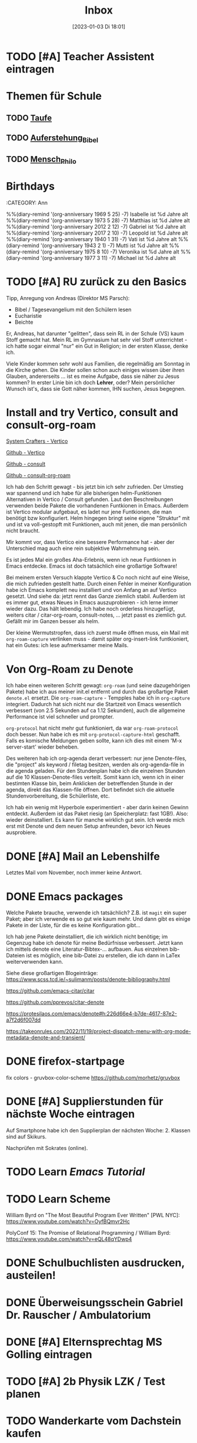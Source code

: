 #+title:      Inbox
#+date:       [2023-01-03 Di 18:01]
#+filetags:   :Project:
#+identifier: 20230103T180136
#+CATEGORY: inbox

* TODO [#A] Teacher Assistent eintragen

* Themen für Schule 
** TODO [[id:93706478-1abf-4183-9a09-a0b14795bc8c][Taufe]]

** TODO [[id:cf52e625-c3eb-4c05-b1a2-c04a796c6a36][Auferstehung_Bibel]]

** TODO [[id:e385af86-339e-406c-a149-f5728cbfd8e2][Mensch_Philo]]


* Birthdays
:ROPERTIES:
:CATEGORY: Ann
:END:
%%(diary-remind '(org-anniversary 1969  5 25) -7) Isabelle ist %d Jahre alt
%%(diary-remind '(org-anniversary 1973  5 28) -7) Matthias ist %d Jahre alt
%%(diary-remind '(org-anniversary 2012  2 12) -7) Gabriel ist %d Jahre alt
%%(diary-remind '(org-anniversary 2017  2 10) -7) Leopold ist %d Jahre alt
%%(diary-remind '(org-anniversary 1940  1 31) -7) Vati ist %d Jahre alt
%%(diary-remind '(org-anniversary 1943  2 1) -7) Mutti ist %d Jahre alt
%%(diary-remind '(org-anniversary 1975  8 10) -7) Veronika ist %d Jahre alt
%%(diary-remind '(org-anniversary 1977  3 11) -7) Michael ist %d Jahre alt

* TODO [#A] RU zurück zu den Basics

Tipp, Anregung von Andreas (Direktor MS Parsch):
- Bibel / Tagesevangelium mit den Schülern lesen
- Eucharistie
- Beichte

Er, Andreas, hat darunter "gelitten", dass sein RL in der Schule (VS) kaum Stoff gemacht hat. Mein RL im Gymnasium hat sehr viel Stoff unterrichtet - ich hatte sogar einmal "nur" ein Gut in Religion; in der ersten Klasse, denke ich.

Viele Kinder kommen sehr wohl aus Familien, die regelmäßig am Sonntag in die Kirche gehen. Die Kinder sollen schon auch einiges wissen über ihren Glauben, andererseits ... ist es meine Aufgabe, dass sie näher zu Jesus kommen? In erster Linie bin ich doch *Lehrer*, oder? Mein persönlicher Wunsch ist's, dass sie Gott näher kommen, IHN suchen, Jesus begegnen. 

* Install and try Vertico, consult and consult-org-roam

[[https://systemcrafters.cc/emacs-tips/streamline-completions-with-vertico/][System Crafters - Vertico]]

[[https://github.com/minad/vertico][Github - Vertico]]

[[https://github.com/minad/consult][Github - consult]]

[[https://github.com/jgru/consult-org-roam][Github - consult-org-roam]]

Ich hab den Schritt gewagt - bis jetzt bin ich sehr zufrieden. Der Umstieg war spannend und ich habe für alle bisherigen helm-Funktionen Alternativen in Vertico / Consult gefunden. Laut den Beschreibungen verwenden beide Pakete die vorhandenen Funtkionen in Emacs. Außerdem ist Vertico modular aufgebaut, es ladet nur jene Funtkionen, die man benötigt bzw konfiguriert. Helm hingegen bringt seine eigene "Struktur" mit und ist va voll-gestopft mit Funktionen, auch mit jenen, die man persönlich nicht braucht.

Mir kommt vor, dass Vertico eine bessere Performance hat - aber der Unterschied mag auch eine rein subjektive Wahrnehmung sein.

Es ist jedes Mal ein großes Aha-Erlebnis, wenn ich neue Funtkionen in Emacs entdecke. Emacs ist doch tatsächlich eine großartige Software!

Bei meinem ersten Versuch klappte Vertico & Co noch nicht auf eine Weise, die mich zufrieden gestellt hatte. Durch einen Fehler in meiner Konfiguration habe ich Emacs komplett neu installiert und von Anfang an auf Vertico gesetzt. Und siehe da: jetzt rennt das Ganze ziemlich stabil. Außerdem ist es immer gut, etwas Neues in Emacs auszuprobieren - ich lerne immer wieder dazu. Das hält lebendig. Ich habe noch orderless hinzugefügt, weiters citar / citar-org-roam, consult-notes, ... jetzt passt es ziemlich gut. Gefällt mir im Ganzen besser als helm.

Der kleine Wermutstropfen, dass ich zuerst mu4e öffnen muss, ein Mail mit =org-roam-capture= verlinken muss - damit später org-insert-link funtkioniert, hat ein Gutes: ich lese aufmerksamer meine Mails.

* Von Org-Roam zu Denote

Ich habe einen weiteren Schritt gewagt: =org-roam= (und seine dazugehörigen Pakete) habe ich aus meiner init.el entfernt und durch das großartige Paket =denote.el= ersetzt. Die =org-roam-capture= - Tempples habe ich in =org-capture= integriert. Dadurch hat sich nicht nur die Startzeit von Emacs wesentlich verbessert (von 2.5 Sekunden auf ca 1.12 Sekunden), auch die allgemeine Performance ist viel schneller und prompter.

=org-protocol= hat nicht mehr gut funktioniert, da war =org-roam-protocol= doch besser. Nun habe ich es mit =org-protocol-capture-html= geschafft. Falls es komische Meldungen geben sollte, kann ich dies mit einem 'M-x server-start' wieder beheben.

Des weiteren hab ich org-agenda derart verbessert: nur jene Denote-files, die "project" als keyword / filetag besitzen, werden als org-agenda-file in die agenda geladen. Für den Stundenplan habe ich die einzelnen Stunden auf die 10 Klassen-Denote-files verteilt. Somit kann ich, wenn ich in einer bestimten Klasse bin, beim Anklicken der betreffenden Stunde in der agenda, direkt das Klassen-file öffnen. Dort befindet sich die aktuelle Stundenvorbereitung, die Schülerliste, etc. 

Ich hab ein wenig mit Hyperbole experimentiert - aber darin keinen Gewinn entdeckt. Außerdem ist das Paket riesig (an Speicherplatz: fast 1GB!). Also: wieder deinstalliert. Es kann für manche wirklich gut sein. Ich werde mich erst mit Denote und dem neuen Setup anfreunden, bevor ich Neues ausprobiere.

* DONE [#A] Mail an Lebenshilfe
CLOSED: [2023-01-12 Do 21:13] DEADLINE: <2023-01-11 Mi 11:30>
:LOGBOOK:
- State "DONE"       from "TODO"       [2023-01-12 Do 21:13]
:END:

Letztes Mail vom November, noch immer keine Antwort.

* DONE Emacs packages
CLOSED: [2023-01-23 Mo 07:37] DEADLINE: <2023-01-17 Di 19:00>
:LOGBOOK:
- State "DONE"       from "TODO"       [2023-01-23 Mo 07:37]
:END:

Welche Pakete brauche, verwende ich tatsächlich? Z.B. ist =magit= ein super Paket; aber ich verwende es so gut wie kaum mehr. Und dann gibt es einige Pakete in der Liste, für die es keine Konfiguration gibt...

Ich hab jene Pakete deinstalliert, die ich wirklich nicht benötige; im Gegenzug habe ich denote für meine Bedürfnisse verbessert. Jetzt kann ich mittels denote eine Literatur-Bibtex-... aufbauen. Aus einzelnen bib-Dateien ist es möglich, eine bib-Datei zu erstellen, die ich dann in LaTex weiterverwenden kann.

Siehe diese großartigen Blogeinträge:
[[https://www.scss.tcd.ie/~sulimanm/posts/denote-bibliography.html]]

[[https://github.com/emacs-citar/citar]]

[[https://github.com/pprevos/citar-denote]]

[[https://protesilaos.com/emacs/denote#h:226d66e4-b7de-4617-87e2-a7f2d6f007dd]]

[[https://takeonrules.com/2022/11/19/project-dispatch-menu-with-org-mode-metadata-denote-and-transient/]]

* DONE firefox-startpage
CLOSED: [2023-02-14 Di 08:32] DEADLINE: <2023-02-10 Fr 20:00>
:LOGBOOK:
- State "DONE"       from "TODO"       [2023-02-14 Di 08:32]
:END:

fix colors - gruvbox-color-scheme
[[https://github.com/morhetz/gruvbox]]

* DONE [#A] Supplierstunden für nächste Woche eintragen
CLOSED: [2023-03-14 Di 07:38] DEADLINE: <2023-03-07 Di 19:00>
:LOGBOOK:
- State "DONE"       from "TODO"       [2023-03-14 Di 07:38]
:END:

Auf Smartphone habe ich den Supplierplan der nächsten Woche: 2. Klassen sind auf Skikurs.

Nachprüfen mit Sokrates (online).

* TODO Learn [[Emacs Tutorial]]

* TODO Learn Scheme 

William Byrd on "The Most Beautiful Program Ever Written" [PWL NYC]:
[[https://www.youtube.com/watch?v=OyfBQmvr2Hc]]

PolyConf 15: The Promise of Relational Programming / William Byrd:
[[https://www.youtube.com/watch?v=eQL48qYDwp4]]

* DONE Schulbuchlisten ausdrucken, austeilen!
CLOSED: [2023-03-20 Mo 09:42] DEADLINE: <2023-03-20 Mo 12:00>
:LOGBOOK:
- State "DONE"       from "TODO"       [2023-03-20 Mo 09:42]
:END:

* DONE Überweisungsschein Gabriel Dr. Rauscher / Ambulatorium
CLOSED: [2023-03-20 Mo 09:56] DEADLINE: <2023-03-20 Mo 11:00>
:LOGBOOK:
- State "DONE"       from "TODO"       [2023-03-20 Mo 09:56]
:END:

* DONE [#A] Elternsprechtag MS Golling eintragen
CLOSED: [2023-04-19 Mi 15:52] DEADLINE: <2023-03-28 Di 20:00>
:LOGBOOK:
- State "DONE"       from "TODO"       [2023-04-19 Mi 15:52]
:END:

* TODO [#A] 2b Physik LZK / Test planen 
DEADLINE: <2023-04-20 Do 21:00>

* TODO Wanderkarte vom Dachstein kaufen
DEADLINE: <2023-06-10 Sa 16:00>

